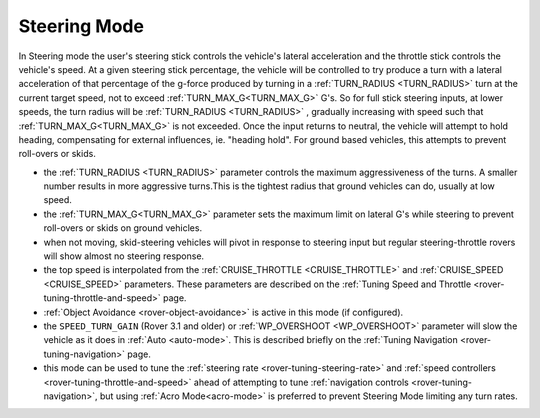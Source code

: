 .. _steering-mode:

=============
Steering Mode
=============

In Steering mode the user's steering stick controls the vehicle's lateral acceleration and the throttle stick controls the vehicle's speed. At a given steering stick percentage, the vehicle will be controlled to try produce a turn with a lateral acceleration of that percentage of the g-force produced by turning in a  :ref:`TURN_RADIUS <TURN_RADIUS>` turn at the current target speed, not to exceed :ref:`TURN_MAX_G<TURN_MAX_G>` G's. So for full stick steering inputs, at lower speeds, the turn radius will be :ref:`TURN_RADIUS <TURN_RADIUS>` , gradually increasing with speed such that :ref:`TURN_MAX_G<TURN_MAX_G>` is not exceeded. Once the input returns to neutral, the vehicle will attempt to hold heading, compensating for external influences, ie. "heading hold".
For ground based vehicles, this attempts to prevent roll-overs or skids.

- the :ref:`TURN_RADIUS <TURN_RADIUS>` parameter controls the maximum aggressiveness of the turns.  A smaller number results in more aggressive turns.This is the tightest radius that ground vehicles can do, usually at low speed.
-  the :ref:`TURN_MAX_G<TURN_MAX_G>` parameter sets the maximum limit on lateral G's while steering to prevent roll-overs or skids on ground vehicles.
- when not moving, skid-steering vehicles will pivot in response to steering input but regular steering-throttle rovers will show almost no steering response.
- the top speed is interpolated from the :ref:`CRUISE_THROTTLE <CRUISE_THROTTLE>` and :ref:`CRUISE_SPEED <CRUISE_SPEED>` parameters.  These parameters are described on the :ref:`Tuning Speed and Throttle <rover-tuning-throttle-and-speed>` page.
- :ref:`Object Avoidance <rover-object-avoidance>` is active in this mode (if configured).
- the ``SPEED_TURN_GAIN`` (Rover 3.1  and older) or :ref:`WP_OVERSHOOT <WP_OVERSHOOT>` parameter will slow the vehicle as it does in :ref:`Auto <auto-mode>`.  This is described briefly on the :ref:`Tuning Navigation <rover-tuning-navigation>` page.
- this mode can be used to tune the :ref:`steering rate <rover-tuning-steering-rate>` and :ref:`speed controllers <rover-tuning-throttle-and-speed>` ahead of attempting to tune :ref:`navigation controls <rover-tuning-navigation>`, but using :ref:`Acro Mode<acro-mode>` is preferred to prevent Steering Mode limiting any turn rates.
